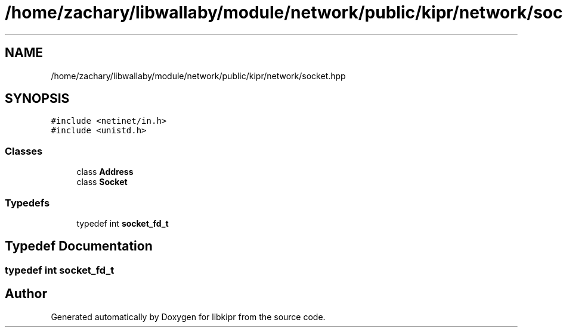 .TH "/home/zachary/libwallaby/module/network/public/kipr/network/socket.hpp" 3 "Mon Sep 12 2022" "Version 1.0.0" "libkipr" \" -*- nroff -*-
.ad l
.nh
.SH NAME
/home/zachary/libwallaby/module/network/public/kipr/network/socket.hpp
.SH SYNOPSIS
.br
.PP
\fC#include <netinet/in\&.h>\fP
.br
\fC#include <unistd\&.h>\fP
.br

.SS "Classes"

.in +1c
.ti -1c
.RI "class \fBAddress\fP"
.br
.ti -1c
.RI "class \fBSocket\fP"
.br
.in -1c
.SS "Typedefs"

.in +1c
.ti -1c
.RI "typedef int \fBsocket_fd_t\fP"
.br
.in -1c
.SH "Typedef Documentation"
.PP 
.SS "typedef int \fBsocket_fd_t\fP"

.SH "Author"
.PP 
Generated automatically by Doxygen for libkipr from the source code\&.

